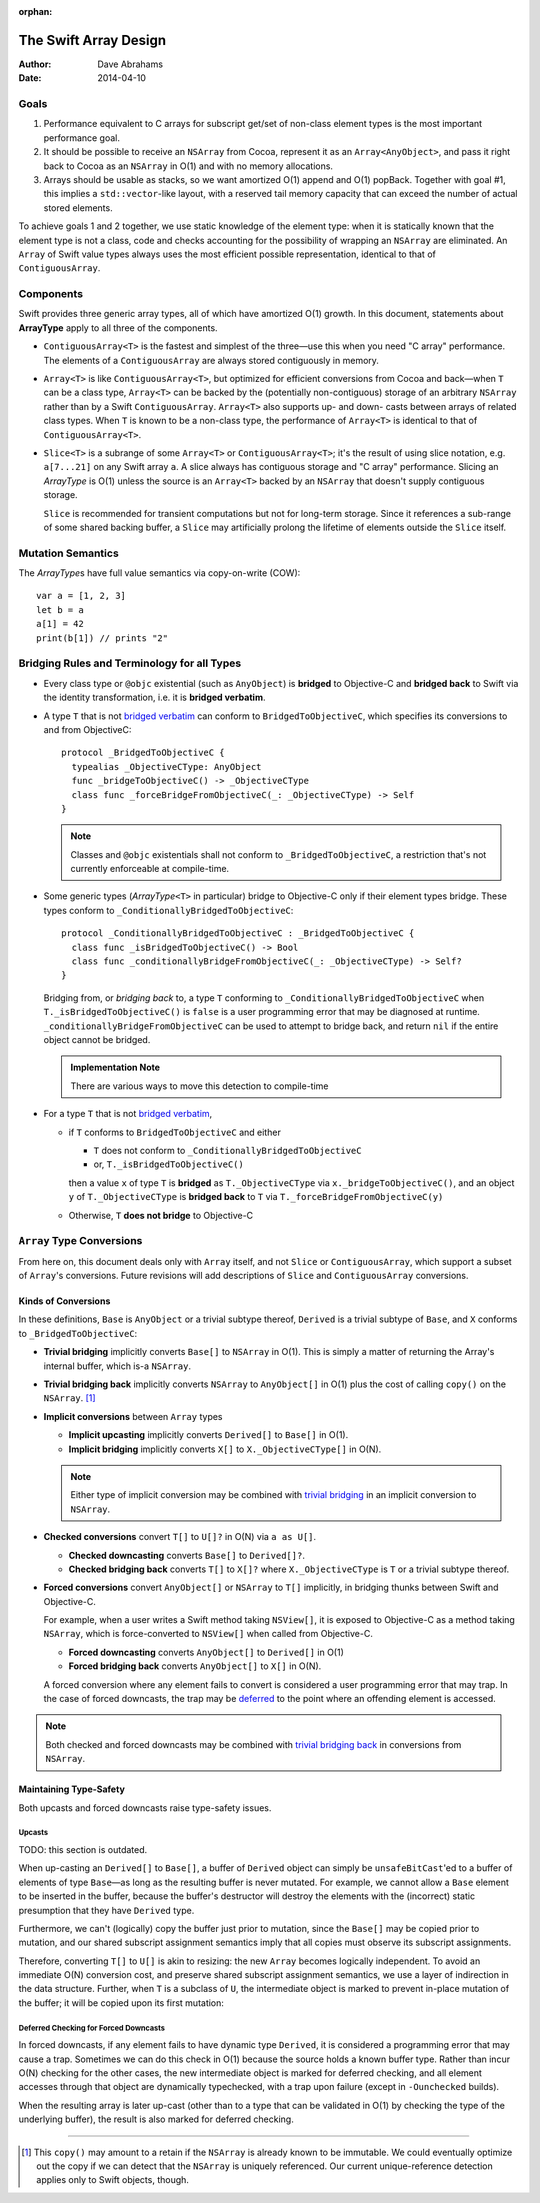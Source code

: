 :orphan:

The Swift Array Design
======================

:Author: Dave Abrahams
:Date: 2014-04-10

.. raw:: html

   <style>
   tt {
     background-color: #f2f2f2;
   }
   div.content ul > li {
    background: none;
    padding: 0 0 0 0.5em;
    list-style-image: none;
    list-style-type: disc;
    }
   a:link {
       color: #AB6023;
       font-weight: normal
   }
   </style>

Goals
-----

1. Performance equivalent to C arrays for subscript get/set of
   non-class element types is the most important performance goal.

2. It should be possible to receive an ``NSArray`` from Cocoa,
   represent it as an ``Array<AnyObject>``, and pass it right back to
   Cocoa as an ``NSArray`` in O(1) and with no memory allocations.

3. Arrays should be usable as stacks, so we want amortized O(1) append
   and O(1) popBack.  Together with goal #1, this implies a
   ``std::vector``\ -like layout, with a reserved tail memory capacity
   that can exceed the number of actual stored elements.

To achieve goals 1 and 2 together, we use static knowledge of the
element type: when it is statically known that the element type is not
a class, code and checks accounting for the possibility of wrapping an
``NSArray`` are eliminated.  An ``Array`` of Swift value types always
uses the most efficient possible representation, identical to that of
``ContiguousArray``.

Components
----------

Swift provides three generic array types, all of which have amortized
O(1) growth.  In this document, statements about **ArrayType** apply
to all three of the components.

* ``ContiguousArray<T>`` is the fastest and simplest of the three—use this
  when you need "C array" performance.  The elements of a
  ``ContiguousArray`` are always stored contiguously in memory.

  .. image:: ContiguousArray.png

* ``Array<T>`` is like ``ContiguousArray<T>``, but optimized for efficient
  conversions from Cocoa and back—when ``T`` can be a class type,
  ``Array<T>`` can be backed by the (potentially non-contiguous)
  storage of an arbitrary ``NSArray`` rather than by a Swift
  ``ContiguousArray``.  ``Array<T>`` also supports up- and down- casts
  between arrays of related class types.  When ``T`` is known to be a
  non-class type, the performance of ``Array<T>`` is identical to that
  of ``ContiguousArray<T>``.

  .. image:: ArrayImplementation.png

* ``Slice<T>`` is a subrange of some ``Array<T>`` or
  ``ContiguousArray<T>``; it's the result of using slice notation,
  e.g. ``a[7...21]`` on any Swift array ``a``.  A slice always has
  contiguous storage and "C array" performance.  Slicing an
  *ArrayType* is O(1) unless the source is an ``Array<T>`` backed by
  an ``NSArray`` that doesn't supply contiguous storage.

  ``Slice`` is recommended for transient computations but not for
  long-term storage.  Since it references a sub-range of some shared
  backing buffer, a ``Slice`` may artificially prolong the lifetime of
  elements outside the ``Slice`` itself.

  .. image:: Slice.png

Mutation Semantics
------------------

The *ArrayType*\ s have full value semantics via copy-on-write (COW)::

  var a = [1, 2, 3]
  let b = a
  a[1] = 42
  print(b[1]) // prints "2"

Bridging Rules and Terminology for all Types
--------------------------------------------

.. _bridged verbatim:

* Every class type or ``@objc`` existential (such as ``AnyObject``) is
  **bridged** to Objective-C and **bridged back** to Swift via the
  identity transformation, i.e. it is **bridged verbatim**.

* A type ``T`` that is not `bridged verbatim`_ can conform to
  ``BridgedToObjectiveC``, which specifies its conversions to and from
  ObjectiveC::

    protocol _BridgedToObjectiveC {
      typealias _ObjectiveCType: AnyObject
      func _bridgeToObjectiveC() -> _ObjectiveCType
      class func _forceBridgeFromObjectiveC(_: _ObjectiveCType) -> Self
    }

  .. Note:: Classes and ``@objc`` existentials shall not conform to
     ``_BridgedToObjectiveC``, a restriction that's not currently
     enforceable at compile-time.

* Some generic types (*ArrayType*\ ``<T>`` in particular) bridge to
  Objective-C only if their element types bridge.  These types conform
  to ``_ConditionallyBridgedToObjectiveC``::

    protocol _ConditionallyBridgedToObjectiveC : _BridgedToObjectiveC {
      class func _isBridgedToObjectiveC() -> Bool
      class func _conditionallyBridgeFromObjectiveC(_: _ObjectiveCType) -> Self?
    }

  Bridging from, or *bridging back* to, a type ``T`` conforming to
  ``_ConditionallyBridgedToObjectiveC`` when
  ``T._isBridgedToObjectiveC()`` is ``false`` is a user programming
  error that may be diagnosed at
  runtime. ``_conditionallyBridgeFromObjectiveC`` can be used to attempt
  to bridge back, and return ``nil`` if the entire object cannot be
  bridged.

  .. Admonition:: Implementation Note

     There are various ways to move this detection to compile-time

* For a type ``T`` that is not `bridged verbatim`_,

  - if ``T`` conforms to ``BridgedToObjectiveC`` and either

    - ``T`` does not conform to ``_ConditionallyBridgedToObjectiveC``
    - or, ``T._isBridgedToObjectiveC()``

    then a value ``x`` of type ``T`` is **bridged** as
    ``T._ObjectiveCType`` via ``x._bridgeToObjectiveC()``, and an object
    ``y`` of ``T._ObjectiveCType`` is **bridged back** to ``T`` via
    ``T._forceBridgeFromObjectiveC(y)``

  - Otherwise, ``T`` **does not bridge** to Objective-C

``Array`` Type Conversions
--------------------------

From here on, this document deals only with ``Array`` itself, and not
``Slice`` or ``ContiguousArray``, which support a subset of ``Array``\
's conversions.  Future revisions will add descriptions of ``Slice``
and ``ContiguousArray`` conversions.

Kinds of Conversions
::::::::::::::::::::

In these definitions, ``Base`` is ``AnyObject`` or a trivial subtype
thereof, ``Derived`` is a trivial subtype of ``Base``, and ``X``
conforms to ``_BridgedToObjectiveC``:

.. _trivial bridging:

* **Trivial bridging** implicitly converts ``Base[]`` to
  ``NSArray`` in O(1). This is simply a matter of returning the
  Array's internal buffer, which is-a ``NSArray``.

.. _trivial bridging back:

* **Trivial bridging back** implicitly converts ``NSArray`` to
  ``AnyObject[]`` in O(1) plus the cost of calling ``copy()`` on
  the ``NSArray``. [#nocopy]_

* **Implicit conversions** between ``Array`` types

  - **Implicit upcasting** implicitly converts ``Derived[]`` to
    ``Base[]`` in O(1).
  - **Implicit bridging** implicitly converts ``X[]`` to
    ``X._ObjectiveCType[]`` in O(N).

  .. Note:: Either type of implicit conversion may be combined with
     `trivial bridging`_ in an implicit conversion to ``NSArray``.

* **Checked conversions** convert ``T[]`` to ``U[]?`` in O(N)
  via ``a as U[]``.

  - **Checked downcasting** converts ``Base[]`` to ``Derived[]?``.
  - **Checked bridging back** converts ``T[]`` to ``X[]?`` where
    ``X._ObjectiveCType`` is ``T`` or a trivial subtype thereof.

* **Forced conversions** convert ``AnyObject[]`` or ``NSArray`` to
  ``T[]`` implicitly, in bridging thunks between Swift and Objective-C.

  For example, when a user writes a Swift method taking ``NSView[]``,
  it is exposed to Objective-C as a method taking ``NSArray``, which
  is force-converted to ``NSView[]`` when called from Objective-C.

  - **Forced downcasting** converts ``AnyObject[]`` to ``Derived[]`` in
    O(1)
  - **Forced bridging back** converts ``AnyObject[]`` to ``X[]`` in O(N).

  A forced conversion where any element fails to convert is considered
  a user programming error that may trap.  In the case of forced
  downcasts, the trap may be deferred_ to the point where an offending
  element is accessed.

.. Note:: Both checked and forced downcasts may be combined with `trivial
          bridging back`_ in conversions from ``NSArray``.

Maintaining Type-Safety
:::::::::::::::::::::::

Both upcasts and forced downcasts raise type-safety issues.

Upcasts
.......

TODO: this section is outdated.

When up-casting an ``Derived[]`` to ``Base[]``, a buffer of
``Derived`` object can simply be ``unsafeBitCast``\ 'ed to a buffer
of elements of type ``Base``—as long as the resulting buffer is never
mutated.  For example, we cannot allow a ``Base`` element to be
inserted in the buffer, because the buffer's destructor will destroy
the elements with the (incorrect) static presumption that they have
``Derived`` type.

Furthermore, we can't (logically) copy the buffer just prior to
mutation, since the ``Base[]`` may be copied prior to mutation,
and our shared subscript assignment semantics imply that all copies
must observe its subscript assignments.

Therefore, converting ``T[]`` to ``U[]`` is akin to
resizing: the new ``Array`` becomes logically independent.  To avoid
an immediate O(N) conversion cost, and preserve shared subscript
assignment semantics, we use a layer of indirection in the data
structure.  Further, when ``T`` is a subclass of ``U``, the
intermediate object is marked to prevent in-place mutation of the
buffer; it will be copied upon its first mutation:

.. image:: ArrayCast.png

.. _deferred:

Deferred Checking for Forced Downcasts
.......................................

In forced downcasts, if any element fails to have dynamic type ``Derived``,
it is considered a programming error that may cause a trap.  Sometimes
we can do this check in O(1) because the source holds a known buffer
type.  Rather than incur O(N) checking for the other cases, the new
intermediate object is marked for deferred checking, and all element
accesses through that object are dynamically typechecked, with a trap
upon failure (except in ``-Ounchecked`` builds).

When the resulting array is later up-cast (other than to a type that
can be validated in O(1) by checking the type of the underlying
buffer), the result is also marked for deferred checking.

----

.. [#nocopy] This ``copy()`` may amount to a retain if the ``NSArray``
   is already known to be immutable.  We could eventually optimize out
   the copy if we can detect that the ``NSArray`` is uniquely
   referenced.  Our current unique-reference detection applies only to
   Swift objects, though.
